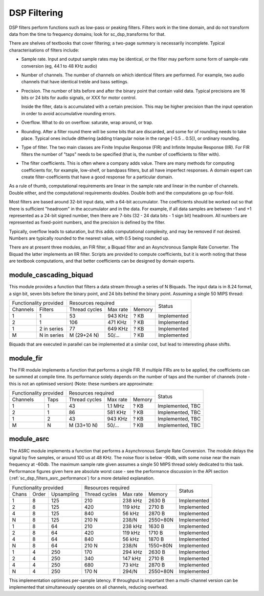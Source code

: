 DSP Filtering
=============

DSP filters perform functions such as low-pass or peaking filters. Filters
work in the time domain, and do
not transform data from the time to frequency domains; look for
sc_dsp_transforms for that.

There are shelves of textbooks that cover filtering; a two-page summary is
necessarily incomplete. Typical characterisations of filters include:

* Sample rate. Input and output sample rates may be
  identical, or the filter may perform some form of sample-rate conversion
  (eg, 44.1 to 48 KHz audio)

* Number of channels. The number of channels on which identical filters are
  performed. For example, two audio channels that have identical treble and
  bass settings.

* Precision. The number of bits before and after the binary point that
  contain valid data. Typical precisions are 16 bits or 24 bits for audio
  signals, or XXX for motor control.

  Inside the filter, data is accumulated with a
  certain precision. This may be higher precision than the input operation
  in order to avoid accumulative rounding errors.

* Overflow. What to do on overflow: saturate, wrap around, or trap.

* Rounding. After a filter round there will be some bits that are
  discarded, and some for of rounding needs to take place. Typical ones
  include dithering (adding triangular noise in the range [-0.5 .. 0.5]),
  or ordinary rounding.

* Type of filter. The two main classes are Finite Impulse Response (FIR)
  and Infinite Impulse Response (IIR). For FIR filters the number of "taps"
  needs to be specified (that is, the number of coefficients to filter with).

* The filter coefficients. This is often where a company adds value. There
  are many methods for computing coefficients for, for example, low-shelf,
  or bandpass filters, but all have imperfect responses. A domain expert
  can create filter-coefficients that have a good response for a particular
  domain.

As a rule of thumb, computational requirements are linear in the sample
rate and linear in the number of channels. Double either, and the
computational requirements doubles. Double both and the computations go up
four-fold. 

Most filters are based around 32-bit input data, with a 64-bit accumulator.
The coefficients should be worked out so that there is sufficient
"headroom" in the accumulator and in the data. For example, if all data
samples are between -1 and +1 represented as a 24-bit signed number, then
there are 7-bits (32 - 24 data bits - 1 sign bit) headroom. All numbers are
represented as fixed-point numbers, and the precision is defined by the
filter. 

Typically, overflow leads to saturation, but this adds computational
complexity, and may be removed if not desired. Numbers are typically
rounded to the nearest value, with 0.5 being rounded up.

There are at present three modules, an FIR filter, a Biquad filter and an
Asynchronous Sample Rate Converter. The Biquad the latter implements an IIR
filter. Scripts are provided to compute coefficients, but it is worth
noting that these are textbook computations, and that better coefficients
can be designed by domain experts.


module_cascading_biquad
-----------------------

This module provides a function that filters a data stream through a series
of N Biquads. The input data is in 8.24 format, a sign bit, seven bits
before the binary point, and 24 bits behind the binary point. Assuming a
single 50 MIPS thread:

+------------------------+----------------------------------+-------------+
| Functionality provided | Resources required               | Status      |
+----------+-------------+-------------+---------+----------+             |
| Channels | Filters     |Thread cycles|Max rate | Memory   |             |
+----------+-------------+-------------+---------+----------+-------------+
| 1        | 1           | 53          | 943 KHz | ? KB     | Implemented |
+----------+-------------+-------------+---------+----------+-------------+
| 2        | 1           | 106         | 471 KHz | ? KB     | Implemented |
+----------+-------------+-------------+---------+----------+-------------+
| 1        | 2 in series | 77          | 649 KHz | ? KB     | Implemented |
+----------+-------------+-------------+---------+----------+-------------+
| M        | N in series | M (29+24 N) | 50/...  | ? KB     | Implemented |
+----------+-------------+-------------+---------+----------+-------------+

Biquads that are executed in parallel can be implemented at a similar cost,
but lead to interesting phase shifts.

module_fir
----------

The FIR module implements a function that performs a single FIR. If
multiple FIRs are to be applied, the coefficients can be summed at compile
time. Its performance solely depends on the number of taps and the number
of channels (note - this is not an optimised version) (Note: these numbers
are approximate:

+------------------------+----------------------------------+------------------+
| Functionality provided | Resources required               | Status           |
+----------+-------------+-------------+---------+----------+                  |
| Channels | Taps        |Thread cycles|Max rate | Memory   |                  |
+----------+-------------+-------------+---------+----------+------------------+
| 1        | 1           | 43          | 1.1 MHz | ? KB     | Implemented, TBC |
+----------+-------------+-------------+---------+----------+------------------+
| 2        | 1           | 86          | 581 KHz | ? KB     | Implemented, TBC |
+----------+-------------+-------------+---------+----------+------------------+
| 1        | 2           | 43          | 943 KHz | ? KB     | Implemented, TBC |
+----------+-------------+-------------+---------+----------+------------------+
| M        | N           | M (33+10 N) | 50/...  | ? KB     | Implemented, TBC |
+----------+-------------+-------------+---------+----------+------------------+


module_asrc
-----------

The ASRC module implements a function that performs a Asynchronous Sample
Rate Conversion. The module delays the signal by five samples, or around
100 us at 48 KHz. The noise floor is below -90db, with some noise near the
main frequency at -60db. The maximum sample rate given assumes a single 50
MIPS thread solely dedicated to this task. Performance figures given here
are absolute worst case - see the performance discussion in the API section
(:ref:`sc_dsp_filters_asrc_performance`) for a more detailed explanation.

+----------------------------+----------------------------------+-------------+
| Functionality provided     | Resources required               | Status      |
+-------+-------+------------+-------------+---------+----------+             |
| Chans | Order | Upsampling |Thread cycles|Max rate | Memory   |             |
+-------+-------+------------+-------------+---------+----------+-------------+
| 1     | 8     | 125        | 210         | 238 kHz | 2630 B   | Implemented |
+-------+-------+------------+-------------+---------+----------+-------------+
| 2     | 8     | 125        | 420         | 119 kHz | 2710 B   | Implemented |
+-------+-------+------------+-------------+---------+----------+-------------+
| 4     | 8     | 125        | 840         | 56 kHz  | 2870 B   | Implemented |
+-------+-------+------------+-------------+---------+----------+-------------+
| N     | 8     | 125        | 210 N       | 238/N   | 2550+80N | Implemented |
+-------+-------+------------+-------------+---------+----------+-------------+
| 1     | 8     | 64         | 210         | 238 kHz | 1630 B   | Implemented |
+-------+-------+------------+-------------+---------+----------+-------------+
| 2     | 8     | 64         | 420         | 119 kHz | 1710 B   | Implemented |
+-------+-------+------------+-------------+---------+----------+-------------+
| 4     | 8     | 64         | 840         | 56 kHz  | 1870 B   | Implemented |
+-------+-------+------------+-------------+---------+----------+-------------+
| N     | 8     | 64         | 210 N       | 238/N   | 1550+80N | Implemented |
+-------+-------+------------+-------------+---------+----------+-------------+
| 1     | 4     | 250        | 170         | 294 kHz | 2630 B   | Implemented |
+-------+-------+------------+-------------+---------+----------+-------------+
| 2     | 4     | 250        | 340         | 147 kHz | 2710 B   | Implemented |
+-------+-------+------------+-------------+---------+----------+-------------+
| 4     | 4     | 250        | 680         | 73 kHz  | 2870 B   | Implemented |
+-------+-------+------------+-------------+---------+----------+-------------+
| N     | 4     | 250        | 170 N       | 294/N   | 2550+80N | Implemented |
+-------+-------+------------+-------------+---------+----------+-------------+

This implementation optimises per-sample latency. If throughput is
important then a multi-channel version can be implemented that
simultaneously operates on all channels, reducing overhead.
